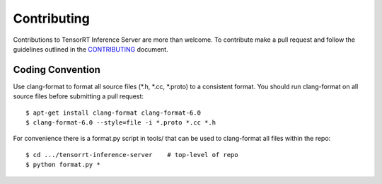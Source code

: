 ..
  # Copyright (c) 2018, NVIDIA CORPORATION. All rights reserved.
  #
  # Redistribution and use in source and binary forms, with or without
  # modification, are permitted provided that the following conditions
  # are met:
  #  * Redistributions of source code must retain the above copyright
  #    notice, this list of conditions and the following disclaimer.
  #  * Redistributions in binary form must reproduce the above copyright
  #    notice, this list of conditions and the following disclaimer in the
  #    documentation and/or other materials provided with the distribution.
  #  * Neither the name of NVIDIA CORPORATION nor the names of its
  #    contributors may be used to endorse or promote products derived
  #    from this software without specific prior written permission.
  #
  # THIS SOFTWARE IS PROVIDED BY THE COPYRIGHT HOLDERS ``AS IS'' AND ANY
  # EXPRESS OR IMPLIED WARRANTIES, INCLUDING, BUT NOT LIMITED TO, THE
  # IMPLIED WARRANTIES OF MERCHANTABILITY AND FITNESS FOR A PARTICULAR
  # PURPOSE ARE DISCLAIMED.  IN NO EVENT SHALL THE COPYRIGHT OWNER OR
  # CONTRIBUTORS BE LIABLE FOR ANY DIRECT, INDIRECT, INCIDENTAL, SPECIAL,
  # EXEMPLARY, OR CONSEQUENTIAL DAMAGES (INCLUDING, BUT NOT LIMITED TO,
  # PROCUREMENT OF SUBSTITUTE GOODS OR SERVICES; LOSS OF USE, DATA, OR
  # PROFITS; OR BUSINESS INTERRUPTION) HOWEVER CAUSED AND ON ANY THEORY
  # OF LIABILITY, WHETHER IN CONTRACT, STRICT LIABILITY, OR TORT
  # (INCLUDING NEGLIGENCE OR OTHERWISE) ARISING IN ANY WAY OUT OF THE USE
  # OF THIS SOFTWARE, EVEN IF ADVISED OF THE POSSIBILITY OF SUCH DAMAGE.

Contributing
============

Contributions to TensorRT Inference Server are more than welcome. To
contribute make a pull request and follow the guidelines outlined in
the `CONTRIBUTING
<https://github.com/NVIDIA/tensorrt-inference-server/blob/master/CONTRIBUTING.md>`_
document.

Coding Convention
-----------------

Use clang-format to format all source files (\*.h, \*.cc, \*.proto) to
a consistent format. You should run clang-format on all source files
before submitting a pull request::

  $ apt-get install clang-format clang-format-6.0
  $ clang-format-6.0 --style=file -i *.proto *.cc *.h

For convenience there is a format.py script in tools/ that can be used
to clang-format all files within the repo::

  $ cd .../tensorrt-inference-server    # top-level of repo
  $ python format.py *
